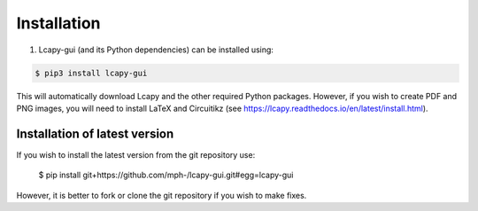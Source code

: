 .. _installation:

============
Installation
============


1. Lcapy-gui (and its Python dependencies) can be installed using:

.. code-block:: console

    $ pip3 install lcapy-gui

This will automatically download Lcapy and the other required Python
packages.  However, if you wish to create PDF and PNG images, you will
need to install LaTeX and Circuitikz (see
https://lcapy.readthedocs.io/en/latest/install.html).


Installation of latest version
==============================

If you wish to install the latest version from the git repository use:

   $ pip install git+https://github.com/mph-/lcapy-gui.git#egg=lcapy-gui

However, it is better to fork or clone the git repository if you wish to make fixes.
